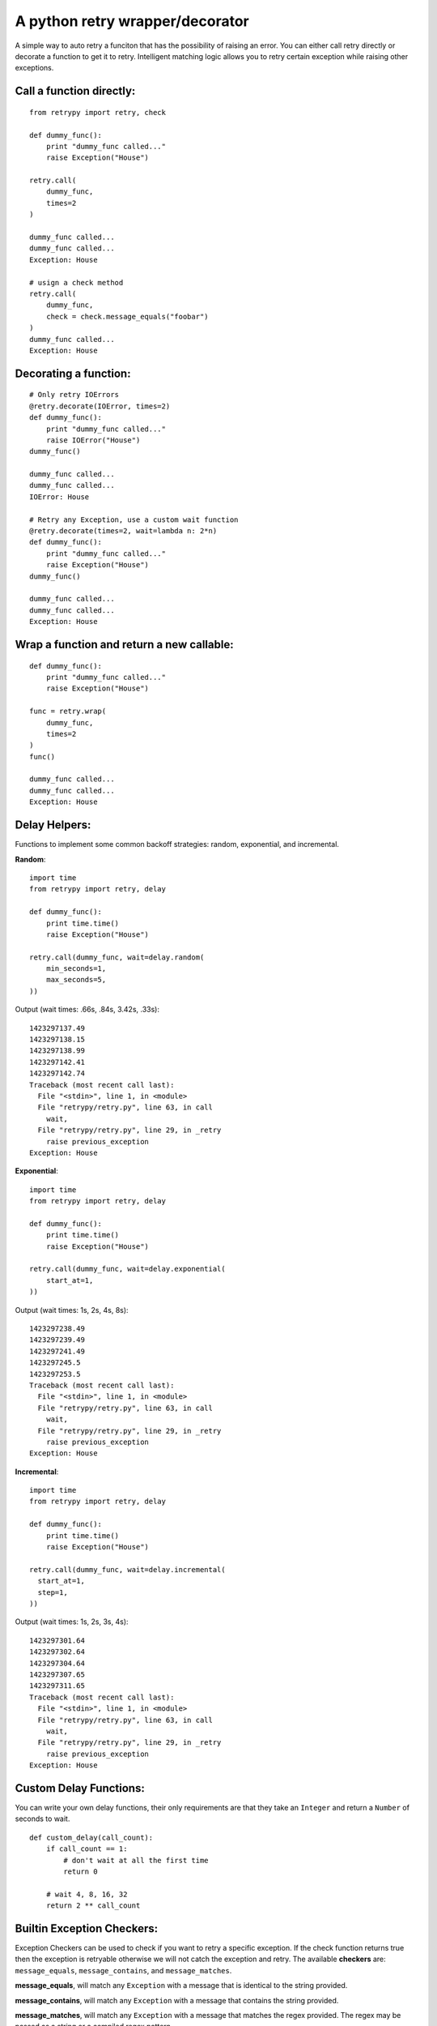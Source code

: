 A python retry wrapper/decorator
================================

|PyPi Version|
|Travis Test Status|

A simple way to auto retry a funciton that has the possibility of
raising an error. You can either call retry directly or decorate a
function to get it to retry. Intelligent matching logic allows you to
retry certain exception while raising other exceptions.

Call a function directly:
-------------------------

::

    from retrypy import retry, check

    def dummy_func():
        print "dummy_func called..."
        raise Exception("House")

    retry.call(
        dummy_func,
        times=2
    )

    dummy_func called...
    dummy_func called...
    Exception: House

    # usign a check method
    retry.call(
        dummy_func,
        check = check.message_equals("foobar")
    )
    dummy_func called...
    Exception: House

Decorating a function:
----------------------

::

    # Only retry IOErrors
    @retry.decorate(IOError, times=2)
    def dummy_func():
        print "dummy_func called..."
        raise IOError("House")
    dummy_func()

    dummy_func called...
    dummy_func called...
    IOError: House

    # Retry any Exception, use a custom wait function
    @retry.decorate(times=2, wait=lambda n: 2*n)
    def dummy_func():
        print "dummy_func called..."
        raise Exception("House")
    dummy_func()

    dummy_func called...
    dummy_func called...
    Exception: House

Wrap a function and return a new callable:
------------------------------------------

::

    def dummy_func():
        print "dummy_func called..."
        raise Exception("House")

    func = retry.wrap(
        dummy_func,
        times=2
    )
    func()

    dummy_func called...
    dummy_func called...
    Exception: House

Delay Helpers:
--------------

Functions to implement some common backoff strategies: random, exponential, and incremental.

**Random**::

    import time
    from retrypy import retry, delay

    def dummy_func():
        print time.time()
        raise Exception("House")

    retry.call(dummy_func, wait=delay.random(
        min_seconds=1,
        max_seconds=5,
    ))

Output (wait times: .66s, .84s, 3.42s, .33s)::

    1423297137.49
    1423297138.15
    1423297138.99
    1423297142.41
    1423297142.74
    Traceback (most recent call last):
      File "<stdin>", line 1, in <module>
      File "retrypy/retry.py", line 63, in call
        wait,
      File "retrypy/retry.py", line 29, in _retry
        raise previous_exception
    Exception: House

**Exponential**::

    import time
    from retrypy import retry, delay

    def dummy_func():
        print time.time()
        raise Exception("House")

    retry.call(dummy_func, wait=delay.exponential(
        start_at=1,
    ))

Output (wait times: 1s, 2s, 4s, 8s)::

    1423297238.49
    1423297239.49
    1423297241.49
    1423297245.5
    1423297253.5
    Traceback (most recent call last):
      File "<stdin>", line 1, in <module>
      File "retrypy/retry.py", line 63, in call
        wait,
      File "retrypy/retry.py", line 29, in _retry
        raise previous_exception
    Exception: House

**Incremental**::

    import time
    from retrypy import retry, delay

    def dummy_func():
        print time.time()
        raise Exception("House")

    retry.call(dummy_func, wait=delay.incremental(
      start_at=1,
      step=1,
    ))

Output (wait times: 1s, 2s, 3s, 4s)::

    1423297301.64
    1423297302.64
    1423297304.64
    1423297307.65
    1423297311.65
    Traceback (most recent call last):
      File "<stdin>", line 1, in <module>
      File "retrypy/retry.py", line 63, in call
        wait,
      File "retrypy/retry.py", line 29, in _retry
        raise previous_exception
    Exception: House


Custom Delay Functions:
-----------------------
You can write your own delay functions, their only requirements are that they take an ``Integer`` and return a ``Number`` of seconds to wait.

::

    def custom_delay(call_count):
        if call_count == 1:
            # don't wait at all the first time
            return 0

        # wait 4, 8, 16, 32
        return 2 ** call_count

        
Builtin Exception Checkers:
---------------------------

Exception Checkers can be used to check if you want to retry a specific exception.  If the check function returns true then the exception is retryable otherwise we will not catch the exception and retry.  The available **checkers** are: ``message_equals``, ``message_contains``, and ``message_matches``.

**message_equals**, will match any ``Exception`` with a message that is identical to the string provided.

**message_contains**, will match any ``Exception`` with a message that contains the string provided.

**message_matches**, will match any ``Exception`` with a message that matches the regex provided.  The regex may be passed as a string or a compiled regex pattern.


Custom Exception Checkers:
--------------------------

You can write your own exception checkers, their only requirements are that they: take an ``Exception`` and an ``Integer`` as parameters.  They should return True if the exception is retryable otherwise False.

::

    def custom_matcher(e, call_count):
        # never fail their first time no matter what
        if call_count == 1:
            return True

        # only retry errors with Bob Barker in the message.
        return "Bob Barker" in str(e):


Installation:
-------------

::

    >> pip install retrypy

Development:
------------

::

    >> git clone https://github.com/toddsifleet/retrypy
    >> cd retrypy
    >> make bootstrap
    >> make

License:
--------

See LICENSE

.. |Travis Test Status| image:: https://travis-ci.org/toddsifleet/retrypy.svg?branch=master
   :target: https://travis-ci.org/toddsifleet/retrypy

.. |PyPi Version| image:: https://badge.fury.io/py/retrypy.svg
   :target: http://badge.fury.io/py/retrypy
